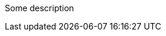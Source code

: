 Some description

ifdef::env-github,rspecator-view[]

A first ifdef block

ifdef::env-github,rspecator-view[]

This second ifdef should not be there

endif::env-github,rspecator-view[]
